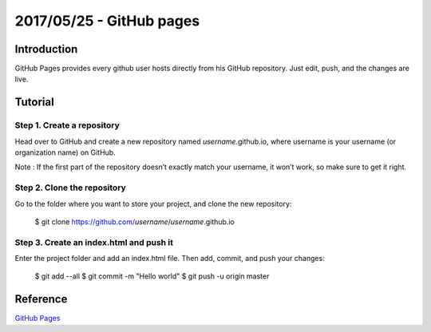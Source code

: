 2017/05/25 - GitHub pages
=============================

Introduction
--------------

GitHub Pages provides every github user hosts directly from his GitHub repository. Just edit, push, and the changes are live.

Tutorial
-----------

Step 1. Create a repository
``````````````````````````````

Head over to GitHub and create a new repository named *username*.github.io, where username is your username (or organization name) on GitHub.

Note : If the first part of the repository doesn’t exactly match your username, it won’t work, so make sure to get it right.

Step 2. Clone the repository
``````````````````````````````

Go to the folder where you want to store your project, and clone the new repository:

  $ git clone https://github.com/*username*/*username*.github.io

Step 3. Create an index.html and push it
``````````````````````````````````````````

Enter the project folder and add an index.html file. Then add, commit, and push your changes:

  $ git add --all
  $ git commit -m "Hello world"
  $ git push -u origin master

Reference
-----------

`GitHub Pages <https://pages.github.com/>`_
